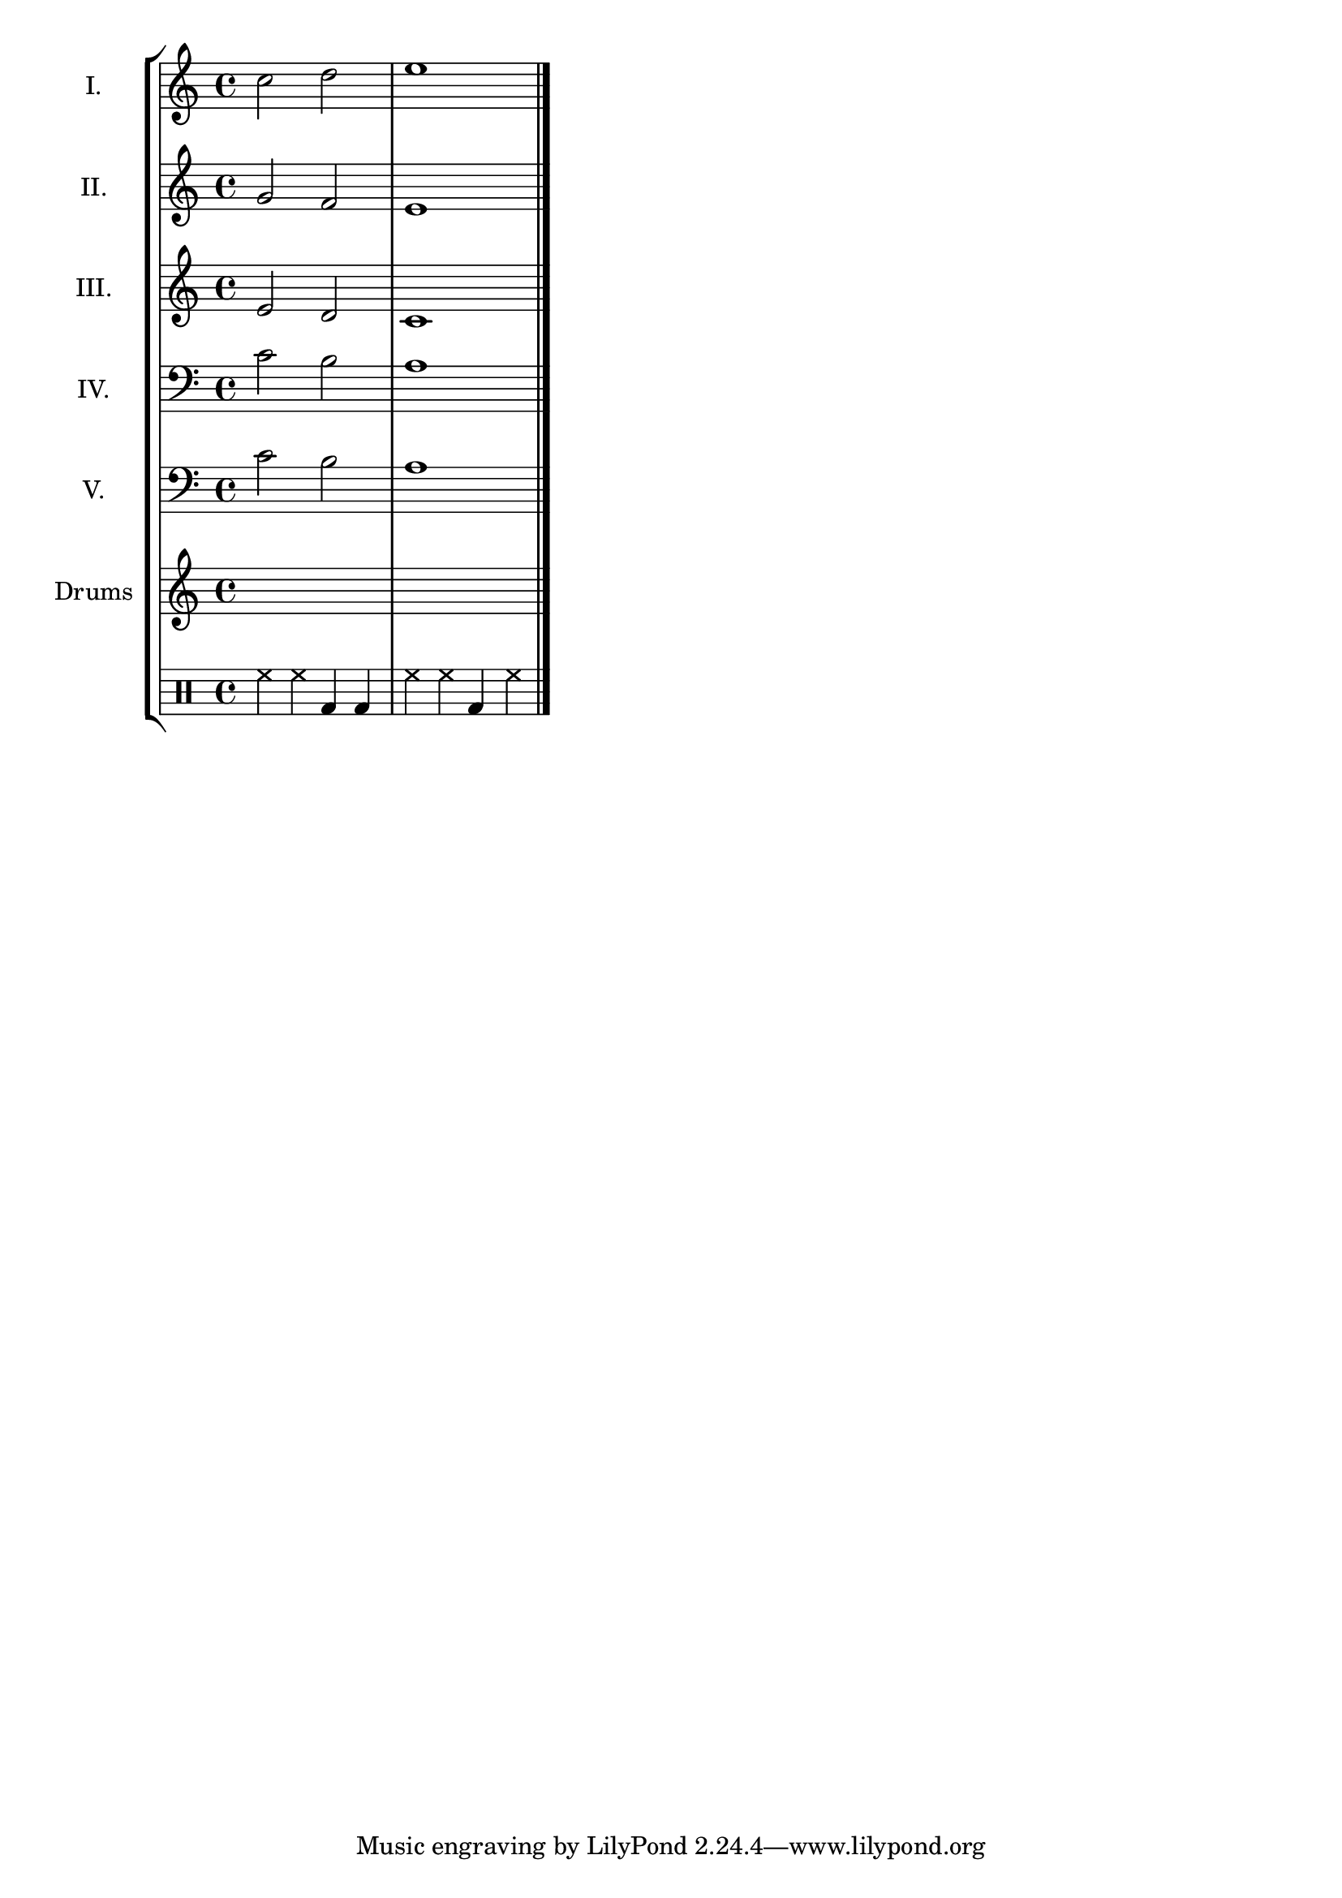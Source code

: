 \version "2.23.6"

voiceI = \new Voice \relative c'' {
      \time 4/4
  \key c \major
  c2 d
  e1
  \bar "|."
}

voiceII = \new Voice \relative c'' {
      \time 4/4
  \key c \major
  g2 f
  e1
  \bar "|."
}

voiceIII = \new Voice \relative c' {
      \time 4/4
  \key c \major
  e2 d
  c1
  \bar "|."
}

voiceIV = \new Voice \relative c' {
      \time 4/4
  \key c \major
  \clef bass
  c2 b
  a1
  \bar "|."
}

voiceV = \new Voice \relative c' {
      \time 4/4
  \key c \major
  \clef bass
  c2 b
  a1
  \bar "|."
}

drumkit = \drums {
  hihat4 hh bassdrum bd
  hh hh bd hh
}

\score {
  \new StaffGroup <<
    \new Staff \with { instrumentName = "I." }
\voiceI 
    \new Staff \with { instrumentName = "II." }
\voiceII 
    \new Staff \with { instrumentName = "III." }
\voiceIII
    \new Staff \with { instrumentName = "IV." }
\voiceIV 
    \new Staff \with { instrumentName = "V." }
\voiceV
    \new Staff \with { instrumentName = "Drums" }
\drumkit
  >>
  \layout { }
  \midi { }
}
